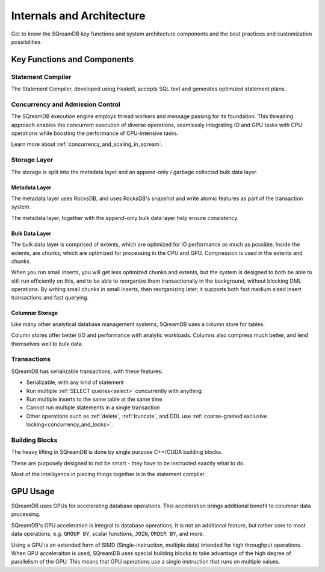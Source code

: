 .. _internals_architecture:

**************************
Internals and Architecture
**************************

Get to know the SQreamDB key functions and system architecture components and the best practices and customization possibilities.     

.. figure:: /_static/images/sqream_db_internals.png
   :alt: SQreamDB internals

Key Functions and Components
============================

Statement Compiler
------------------

The Statement Compiler, developed using Haskell, accepts SQL text and generates optimized statement plans.

Concurrency and Admission Control
---------------------------------

The SQreamDB execution engine employs thread workers and message passing for its foundation. This threading approach enables the concurrent execution of diverse operations, seamlessly integrating IO and GPU tasks with CPU operations while boosting the performance of CPU-intensive tasks.

Learn more about :ref:`concurrency_and_scaling_in_sqream`.

Storage Layer
-------------

The storage is split into the metadata layer and an append-only / garbage collected bulk data layer.

Metadata Layer
^^^^^^^^^^^^^^

The metadata layer uses RocksDB, and uses RocksDB's snapshot and write atomic features as part of the transaction system.

The metadata layer, together with the append-only bulk data layer help ensure consistency.

Bulk Data Layer 
^^^^^^^^^^^^^^^

The bulk data layer is comprised of extents, which are optimized for IO performance as much as possible. Inside the extents, are chunks, which are optimized for processing in the CPU and GPU. Compression is used in the extents and chunks.

When you run small inserts, you will get less optimized chunks and extents, but the system is designed to both be able to still run efficiently on this, and to be able to reorganize them transactionally in the background, without blocking DML operations. By writing small chunks in small inserts, then reorganizing later, it supports both fast medium sized insert transactions and fast querying.

Columnar Storage
^^^^^^^^^^^^^^^^

Like many other analytical database management systems, SQreamDB uses a column store for tables.

Column stores offer better I/O and performance with analytic workloads. Columns also compress much better, and lend themselves well to bulk data.

Transactions
------------

SQreamDB has serializable transactions, with these features:

* Serializable, with any kind of statement

* Run multiple :ref:`SELECT queries<select>` concurrently with anything

* Run multiple inserts to the same table at the same time

* Cannot run multiple statements in a single transaction

* Other operations such as :ref:`delete`, :ref:`truncate`, and DDL use :ref:`coarse-grained exclusive locking<concurrency_and_locks>`.



Building Blocks
---------------

The heavy lifting in SQreamDB is done by single purpose C++/CUDA building blocks.

These are purposely designed to not be smart - they have to be instructed exactly what to do.

Most of the intelligence in piecing things together is in the statement compiler.




GPU Usage
=========

SQreamDB uses GPUs for accelerating database operations. This acceleration brings additional benefit to columnar data processing.

SQreamDB's GPU acceleration is integral to database operations. It is not an additional feature, but rather core to most data operations, e.g. ``GROUP BY``, scalar functions, ``JOIN``, ``ORDER BY``, and more.

Using a GPU is an extended form of SIMD (Single-instruction, multiple data) intended for high throughput operations. When GPU acceleraiton is used, SQreamDB uses special building blocks to take advantage of the high degree of parallelism of the GPU. This means that GPU operations use a single instruction that runs on multiple values.


